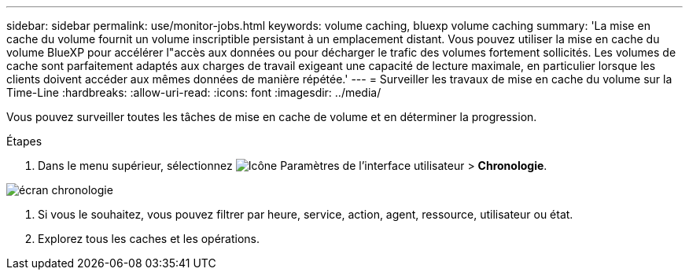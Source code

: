 ---
sidebar: sidebar 
permalink: use/monitor-jobs.html 
keywords: volume caching, bluexp volume caching 
summary: 'La mise en cache du volume fournit un volume inscriptible persistant à un emplacement distant. Vous pouvez utiliser la mise en cache du volume BlueXP pour accélérer l"accès aux données ou pour décharger le trafic des volumes fortement sollicités. Les volumes de cache sont parfaitement adaptés aux charges de travail exigeant une capacité de lecture maximale, en particulier lorsque les clients doivent accéder aux mêmes données de manière répétée.' 
---
= Surveiller les travaux de mise en cache du volume sur la Time-Line
:hardbreaks:
:allow-uri-read: 
:icons: font
:imagesdir: ../media/


[role="lead"]
Vous pouvez surveiller toutes les tâches de mise en cache de volume et en déterminer la progression.

.Étapes
. Dans le menu supérieur, sélectionnez image:settings-icon.png["Icône Paramètres de l'interface utilisateur"] > *Chronologie*.


image:timeline.png["écran chronologie"]

. Si vous le souhaitez, vous pouvez filtrer par heure, service, action, agent, ressource, utilisateur ou état.
. Explorez tous les caches et les opérations.

